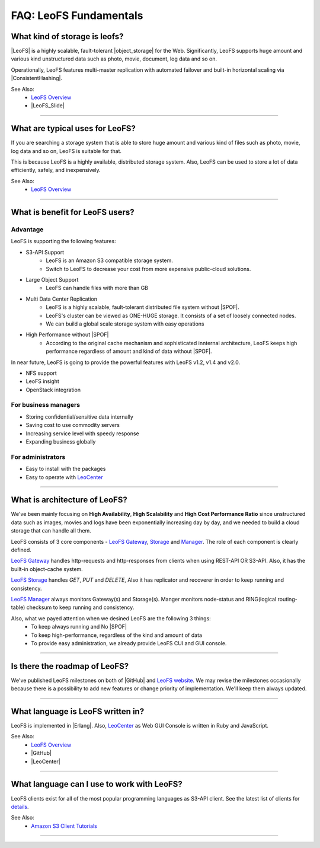 .. =========================================================
.. LeoFS documentation
.. Copyright (c) 2012-2014 Rakuten, Inc.
.. http://leo-project.net/
.. =========================================================

.. index::
   FAQ fundamentals

=======================
FAQ: LeoFS Fundamentals
=======================

.. index::
   pair: FAQ fundamentals; What kind of storage is leofs?

What kind of storage is leofs?
------------------------------

|LeoFS| is a highly scalable, fault-tolerant |object_storage| for the Web. Significantly, LeoFS supports huge amount and various kind unstructured data such as photo, movie, document, log data and so on.

Operationally, LeoFS features multi-master replication with automated failover and built-in horizontal scaling via |ConsistentHashing|.

See Also:
    * `LeoFS Overview <intro.html>`_
    * |LeoFS_Slide|

----

.. index::
   pair: FAQ fundamentals; What are typical uses for LeoFS?

What are typical uses for LeoFS?
--------------------------------

If you are searching a storage system that is able to store huge amount and various kind of files such as photo, movie, log data and so on, LeoFS is suitable for that.

This is because LeoFS is a highly available, distributed storage system. Also, LeoFS can be used to store a lot of data efficiently, safely, and inexpensively.

See Also:
    * `LeoFS Overview <intro.html>`_

----

.. index::
   pair: FAQ fundamentals; What is benefit for LeoFS users?

What is benefit for LeoFS users?
--------------------------------

Advantage
^^^^^^^^^

LeoFS is supporting the following features:

* S3-API Support
    * LeoFS is an Amazon S3 compatible storage system.
    * Switch to LeoFS to decrease your cost from more expensive public-cloud solutions.
* Large Object Support
    * LeoFS can handle files with more than GB
* Multi Data Center Replication
    * LeoFS is a highly scalable, fault-tolerant distributed file system without |SPOF|.
    * LeoFS's cluster can be viewed as ONE-HUGE storage. It consists of a set of loosely connected nodes.
    * We can build a global scale storage system with easy operations
* High Performance without |SPOF|
    * According to the original cache mechanism and sophisticated innternal architecture, LeoFS keeps high performance regardless of amount and kind of data without |SPOF|.

In near future, LeoFS is going to provide the powerful features with LeoFS v1.2, v1.4 and v2.0.

* NFS support
* LeoFS insight
* OpenStack integration


For business managers
^^^^^^^^^^^^^^^^^^^^^

* Storing confidential/sensitive data internally
* Saving cost to use commodity servers
* Increasing service level with speedy response
* Expanding business globally


For administrators
^^^^^^^^^^^^^^^^^^

* Easy to install with the packages
* Easy to operate with `LeoCenter <leo_center.html>`_

----

.. index::
   pair: FAQ fundamentals; What is architecture of LeoFS?

What is architecture of LeoFS?
------------------------------

We've been mainly focusing on **High Availability**, **High Scalability** and **High Cost Performance Ratio** since unstructured data such as images, movies and logs have been exponentially increasing day by day, and we needed to build a cloud storage that can handle all them.

LeoFS consists of 3 core components - `LeoFS Gateway <leofs-gateway-detail.html>`_, `Storage <leofs-storage-detail.html>`_ and `Manager <leofs-manager-detail.html>`_. The role of each component is clearly defined.


.. image:: ../../_static/images/leofs-architecture.001.jpg
   :width: 780px

`LeoFS Gateway <leofs-gateway-detail.html>`_ handles http-requests and http-responses from clients when using REST-API OR S3-API. Also, it has the built-in object-cache system.

`LeoFS Storage <leofs-storage-detail.html>`_ handles *GET*, *PUT* and *DELETE*, Also it has replicator and recoverer in order to keep running and consistency.

`LeoFS Manager <leofs-manager-detail.html>`_ always monitors Gateway(s) and Storage(s). Manger monitors node-status and RING(logical routing-table) checksum to keep running and consistency.


Also, what we payed attention when we desined LeoFS are the following 3 things:
    * To keep always running and No |SPOF|
    * To keep high-performance, regardless of the kind and amount of data
    * To provide easy administration, we already provide LeoFS CUI and GUI console.

----

.. index::
   pair: FAQ fundamentals; Is there the roadmap of LeoFS?

Is there the roadmap of LeoFS?
------------------------------

We've published LeoFS milestones on both of |GitHub| and `LeoFS website <milestone.html>`_. We may revise the milestones occasionally because there is a possibility to add new features or change priority of implementation. We'll keep them always updated.


.. image:: ../../_static/images/leofs-milestone-toward-v2.0.png
   :width: 780px

.. raw:: html

    <br/>

----

.. index::
   pair: FAQ fundamentals; What language is LeoFS written in?

What language is LeoFS written in?
----------------------------------

LeoFS is implemented in |Erlang|. Also, `LeoCenter <leo_center.html>`_ as Web GUI Console is written in Ruby and JavaScript.

See Also:
    * `LeoFS Overview <intro.html>`_
    * |GitHub|
    * |LeoCenter|

----

.. index::
   pair: FAQ fundamentals; What language can I use to work with LeoFS?

What language can I use to work with LeoFS?
-------------------------------------------

LeoFS clients exist for all of the most popular programming languages as S3-API client. See the latest list of clients for `details <s3_client.html>`_.

See Also:
    * `Amazon S3 Client Tutorials <s3_client.html>`_

----



.. |LeoFS| raw:: html

   <a href="http://leo-project.net/leofs/" target="_blank">LeoFS</a>

.. |object_storage| raw:: html

   <a href="http://en.wikipedia.org/wiki/Object_storage" target="_blank">object storage</a>

.. |ConsistentHashing| raw:: html

   <a href="http://en.wikipedia.org/wiki/Consistent_hashing" target="_blank">Consistent hashing</a>

.. |LeoFS_Slide| raw:: html

   <a href="http://www.slideshare.net/rakutentech/scaling-and-high-performance-storage-system-leofs" target="_blank">Slide - Scaling and High Performance Storage System: LeoFS</a>

.. |SPOF| raw:: html

   <a href="http://en.wikipedia.org/wiki/Single_point_of_failure" target="_blank">SPOF - Single Point Of Failure</a>

.. |GitHub| raw:: html

   <a href="https://github.com/leo-project/leofs" target="_blank">LeoFS on GitHub</a>

.. |LeoCenter| raw:: html

   <a href="https://github.com/leo-project/leo_center" target="_blank">LeoCenter on GitHub</a>

.. |Erlang| raw:: html

   <a href="http://www.erlang.org/" target="_blank">Erlang</a>

